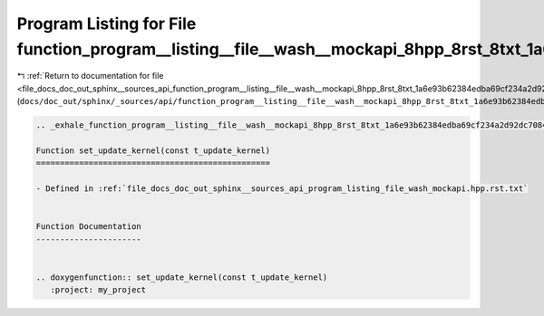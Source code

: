 
.. _program_listing_file_docs_doc_out_sphinx__sources_api_function_program__listing__file__wash__mockapi_8hpp_8rst_8txt_1a6e93b62384edba69cf234a2d92dc7084.rst.txt:

Program Listing for File function_program__listing__file__wash__mockapi_8hpp_8rst_8txt_1a6e93b62384edba69cf234a2d92dc7084.rst.txt
=================================================================================================================================

|exhale_lsh| :ref:`Return to documentation for file <file_docs_doc_out_sphinx__sources_api_function_program__listing__file__wash__mockapi_8hpp_8rst_8txt_1a6e93b62384edba69cf234a2d92dc7084.rst.txt>` (``docs/doc_out/sphinx/_sources/api/function_program__listing__file__wash__mockapi_8hpp_8rst_8txt_1a6e93b62384edba69cf234a2d92dc7084.rst.txt``)

.. |exhale_lsh| unicode:: U+021B0 .. UPWARDS ARROW WITH TIP LEFTWARDS

.. code-block:: cpp

   .. _exhale_function_program__listing__file__wash__mockapi_8hpp_8rst_8txt_1a6e93b62384edba69cf234a2d92dc7084:
   
   Function set_update_kernel(const t_update_kernel)
   =================================================
   
   - Defined in :ref:`file_docs_doc_out_sphinx__sources_api_program_listing_file_wash_mockapi.hpp.rst.txt`
   
   
   Function Documentation
   ----------------------
   
   
   .. doxygenfunction:: set_update_kernel(const t_update_kernel)
      :project: my_project
